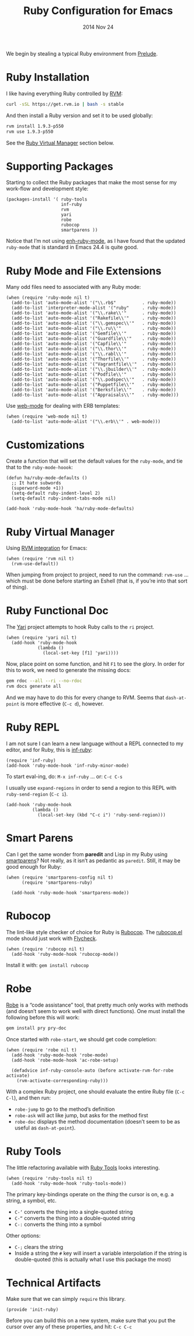 #+TITLE:  Ruby Configuration for Emacs
#+AUTHOR: Howard Abrams
#+EMAIL:  howard.abrams@gmail.com
#+DATE:   2014 Nov 24
#+TAGS:   emacs ruby
#+PROPERTY: header-args:sh :results silent :tangle no

We begin by stealing a typical Ruby environment from [[https://github.com/bbatsov/prelude/blob/master/modules/prelude-ruby.el][Prelude]].

* Ruby Installation

  I like having everything Ruby controlled by [[https://rvm.io/][RVM]]:

  #+BEGIN_SRC sh
    curl -sSL https://get.rvm.io | bash -s stable
  #+END_SRC

  And then install a Ruby version and set it to be used globally:

  #+BEGIN_SRC sh
    rvm install 1.9.3-p550
    rvm use 1.9.3-p550
  #+END_SRC

  See the [[#ruby-virtual-manager][Ruby Virtual Manager]] section below.

* Supporting Packages

  Starting to collect the Ruby packages that make the most sense for
  my work-flow and development style:

  #+BEGIN_SRC elisp
    (packages-install '( ruby-tools
                         inf-ruby
                         rvm
                         yari
                         robe
                         rubocop
                         smartparens ))
  #+END_SRC

  Notice that I’m not using [[https://github.com/zenspider/enhanced-ruby-mode][enh-ruby-mode]], as I have found that the
  updated =ruby-mode= that is standard in Emacs 24.4 is quite good.

* Ruby Mode and File Extensions

  Many odd files need to associated with any Ruby mode:

  #+BEGIN_SRC elisp
    (when (require 'ruby-mode nil t)
      (add-to-list 'auto-mode-alist '("\\.rb$"          . ruby-mode))
      (add-to-list 'interpreter-mode-alist '("ruby"     . ruby-mode))
      (add-to-list 'auto-mode-alist '("\\.rake\\'"      . ruby-mode))
      (add-to-list 'auto-mode-alist '("Rakefile\\'"     . ruby-mode))
      (add-to-list 'auto-mode-alist '("\\.gemspec\\'"   . ruby-mode))
      (add-to-list 'auto-mode-alist '("\\.ru\\'"        . ruby-mode))
      (add-to-list 'auto-mode-alist '("Gemfile\\'"      . ruby-mode))
      (add-to-list 'auto-mode-alist '("Guardfile\\'"    . ruby-mode))
      (add-to-list 'auto-mode-alist '("Capfile\\'"      . ruby-mode))
      (add-to-list 'auto-mode-alist '("\\.thor\\'"      . ruby-mode))
      (add-to-list 'auto-mode-alist '("\\.rabl\\'"      . ruby-mode))
      (add-to-list 'auto-mode-alist '("Thorfile\\'"     . ruby-mode))
      (add-to-list 'auto-mode-alist '("Vagrantfile\\'"  . ruby-mode))
      (add-to-list 'auto-mode-alist '("\\.jbuilder\\'"  . ruby-mode))
      (add-to-list 'auto-mode-alist '("Podfile\\'"      . ruby-mode))
      (add-to-list 'auto-mode-alist '("\\.podspec\\'"   . ruby-mode))
      (add-to-list 'auto-mode-alist '("Puppetfile\\'"   . ruby-mode))
      (add-to-list 'auto-mode-alist '("Berksfile\\'"    . ruby-mode))
      (add-to-list 'auto-mode-alist '("Appraisals\\'"   . ruby-mode)))
  #+END_SRC

  Use [[http://web-mode.org/][web-mode]] for dealing with ERB templates:

  #+BEGIN_SRC elisp
    (when (require 'web-mode nil t)
      (add-to-list 'auto-mode-alist '("\\.erb\\'" . web-mode)))
  #+END_SRC

* Customizations

  Create a function that will set the default values for the
  =ruby-mode=, and tie that to the =ruby-mode-hoook=:

  #+BEGIN_SRC elisp
    (defun ha/ruby-mode-defaults ()
      ;; It hate subwords
      (superword-mode +1))
      (setq-default ruby-indent-level 2)
      (setq-default ruby-indent-tabs-mode nil)

    (add-hook 'ruby-mode-hook 'ha/ruby-mode-defaults)
  #+END_SRC

* Ruby Virtual Manager

  Using [[https://github.com/senny/rvm.el][RVM integration]] for Emacs:

  #+BEGIN_SRC elisp
    (when (require 'rvm nil t)
      (rvm-use-default))
  #+END_SRC

  When jumping from project to project, need to run the command:
  =rvm-use= ... which must be done before starting an Eshell (that
  is, if you’re into that sort of thing).

* Ruby Functional Doc

  The [[http://www.emacswiki.org/cgi-bin/emacs/YARI][Yari]] project attempts to hook Ruby calls to the =ri= project.

  #+BEGIN_SRC elisp
    (when (require 'yari nil t)
      (add-hook 'ruby-mode-hook
                (lambda ()
                  (local-set-key [f1] 'yari))))
  #+END_SRC

  Now, place point on some function, and hit =F1= to see the glory.
  In order for this to work, we need to generate the missing docs:

  #+BEGIN_SRC sh :tangle no
    gem rdoc --all --ri --no-rdoc
    rvm docs generate all
  #+END_SRC

  And we may have to do this for every change to RVM. Seems that
  =dash-at-point= is more effective (=C-c d=), however.

* Ruby REPL

  I am not sure I can learn a new language without a REPL connected to
  my editor, and for Ruby, this is [[https://github.com/nonsequitur/inf-ruby][inf-ruby]]:

  #+BEGIN_SRC elisp
  (require 'inf-ruby)
  (add-hook 'ruby-mode-hook 'inf-ruby-minor-mode)
  #+END_SRC

  To start eval-ing, do: =M-x inf-ruby=  ... or: =C-c C-s=

  I usually use =expand-regions= in order to send a region to this
  REPL with =ruby-send-region= (=C-c i=).

  #+BEGIN_SRC elisp
    (add-hook 'ruby-mode-hook
              (lambda ()
                (local-set-key (kbd "C-c i") 'ruby-send-region)))
  #+END_SRC

* Smart Parens

  Can I get the same wonder from *paredit* and Lisp in my Ruby using
  [[https://github.com/Fuco1/smartparens][smartparens]]? Not really, as it isn’t as pedantic as
  =paredit=. Still, it may be good enough for Ruby:

  #+BEGIN_SRC elisp
    (when (require 'smartparens-config nil t)
          (require 'smartparens-ruby)

      (add-hook 'ruby-mode-hook 'smartparens-mode))
  #+END_SRC

* Rubocop

  The lint-like style checker of choice for Ruby is [[https://github.com/bbatsov/rubocop][Rubocop]].
  The [[https://github.com/bbatsov/rubocop-emacs][rubocop.el]] mode should just work with [[https://github.com/flycheck/flycheck][Flycheck]].

  #+BEGIN_SRC elisp
    (when (require 'rubocop nil t)
      (add-hook 'ruby-mode-hook 'rubocop-mode))
  #+END_SRC

  Install it with: =gem install rubocop=

* Robe

  [[https://github.com/dgutov/robe][Robe]] is a “code assistance” tool, that pretty much only works with
  methods (and doesn’t seem to work well with direct functions). One
  must install the following before this will work:

  #+BEGIN_SRC sh :tangle no
    gem install pry pry-doc
  #+END_SRC

  Once started with =robe-start=, we should get code completion:

  #+BEGIN_SRC elisp
    (when (require 'robe nil t)
      (add-hook 'ruby-mode-hook 'robe-mode)
      (add-hook 'robe-mode-hook 'ac-robe-setup)

      (defadvice inf-ruby-console-auto (before activate-rvm-for-robe activate)
        (rvm-activate-corresponding-ruby)))
  #+END_SRC

  With a complex Ruby project, one should evaluate the entire Ruby
  file (=C-c C-l=), and then run:

  - =robe-jump= to go to the method’s definition
  - =robe-ask= will act like jump, but asks for the method first
  - =robe-doc= displays the method documentation (doesn’t seem to be as useful as =dash-at-point=).

* Ruby Tools

  The little refactoring available with [[https://github.com/rejeep/ruby-tools.el][Ruby Tools]] looks interesting.

  #+BEGIN_SRC elisp
    (when (require 'ruby-tools nil t)
      (add-hook 'ruby-mode-hook 'ruby-tools-mode))
  #+END_SRC

  The primary key-bindings operate on the /thing/ the cursor is on,
  e.g. a string, a symbol, etc.

  - =C-‘= converts the thing into a single-quoted string
  - =C-“= converts the thing into a double-quoted string
  - =C-:= converts the thing into a symbol

  Other options:

  - =C-;= clears the string
  - Inside a string the =#= key will insert a variable interpolation
    if the string is double-quoted (this is actually what I use this
    package the most)

* Technical Artifacts

  Make sure that we can simply =require= this library.

#+BEGIN_SRC elisp
  (provide 'init-ruby)
#+END_SRC

  Before you can build this on a new system, make sure that you put
  the cursor over any of these properties, and hit: =C-c C-c=

#+DESCRIPTION: A literate programming version of my Emacs Initialization for Ruby
#+PROPERTY:    results silent
#+PROPERTY:    tangle ~/.emacs.d/elisp/init-ruby.el
#+PROPERTY:    eval no-export
#+PROPERTY:    comments org
#+OPTIONS:     num:nil toc:nil todo:nil tasks:nil tags:nil
#+OPTIONS:     skip:nil author:nil email:nil creator:nil timestamp:nil
#+INFOJS_OPT:  view:nil toc:nil ltoc:t mouse:underline buttons:0 path:http://orgmode.org/org-info.js
